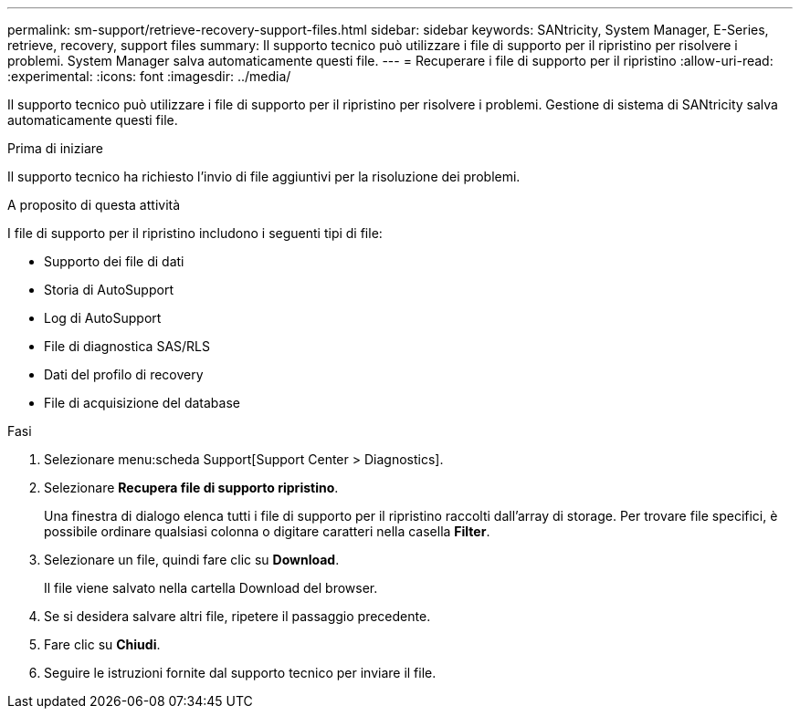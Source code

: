 ---
permalink: sm-support/retrieve-recovery-support-files.html 
sidebar: sidebar 
keywords: SANtricity, System Manager, E-Series, retrieve, recovery, support files 
summary: Il supporto tecnico può utilizzare i file di supporto per il ripristino per risolvere i problemi. System Manager salva automaticamente questi file. 
---
= Recuperare i file di supporto per il ripristino
:allow-uri-read: 
:experimental: 
:icons: font
:imagesdir: ../media/


[role="lead"]
Il supporto tecnico può utilizzare i file di supporto per il ripristino per risolvere i problemi. Gestione di sistema di SANtricity salva automaticamente questi file.

.Prima di iniziare
Il supporto tecnico ha richiesto l'invio di file aggiuntivi per la risoluzione dei problemi.

.A proposito di questa attività
I file di supporto per il ripristino includono i seguenti tipi di file:

* Supporto dei file di dati
* Storia di AutoSupport
* Log di AutoSupport
* File di diagnostica SAS/RLS
* Dati del profilo di recovery
* File di acquisizione del database


.Fasi
. Selezionare menu:scheda Support[Support Center > Diagnostics].
. Selezionare *Recupera file di supporto ripristino*.
+
Una finestra di dialogo elenca tutti i file di supporto per il ripristino raccolti dall'array di storage. Per trovare file specifici, è possibile ordinare qualsiasi colonna o digitare caratteri nella casella *Filter*.

. Selezionare un file, quindi fare clic su *Download*.
+
Il file viene salvato nella cartella Download del browser.

. Se si desidera salvare altri file, ripetere il passaggio precedente.
. Fare clic su *Chiudi*.
. Seguire le istruzioni fornite dal supporto tecnico per inviare il file.

